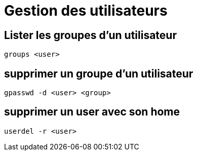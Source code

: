 = Gestion des utilisateurs

== Lister les groupes d'un utilisateur

[source,bash]
groups <user>

== supprimer un groupe d'un utilisateur

[source,bash]
gpasswd -d <user> <group>

== supprimer un user avec son home

[source,bash]
userdel -r <user>
